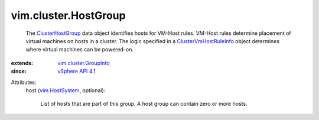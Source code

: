 .. _vim.HostSystem: ../../vim/HostSystem.rst

.. _vSphere API 4.1: ../../vim/version.rst#vimversionversion6

.. _ClusterHostGroup: ../../vim/cluster/HostGroup.rst

.. _ClusterVmHostRuleInfo: ../../vim/cluster/VmHostRuleInfo.rst

.. _vim.cluster.GroupInfo: ../../vim/cluster/GroupInfo.rst


vim.cluster.HostGroup
=====================
  The `ClusterHostGroup`_ data object identifies hosts for VM-Host rules. VM-Host rules determine placement of virtual machines on hosts in a cluster. The logic specified in a `ClusterVmHostRuleInfo`_ object determines where virtual machines can be powered-on.
:extends: vim.cluster.GroupInfo_
:since: `vSphere API 4.1`_

Attributes:
    host (`vim.HostSystem`_, optional):

       List of hosts that are part of this group. A host group can contain zero or more hosts.
